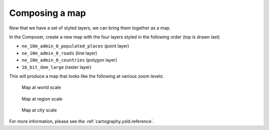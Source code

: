 .. _cartography.ysld.tutorial.map:

Composing a map
===============

Now that we have a set of styled layers, we can bring them together as a map.

In the Composer, create a new map with the four layers styled in the following order (top is drawn last)

* ``ne_10m_admin_0_populated_places`` (point layer)
* ``ne_10m_admin_0_roads`` (line layer)
* ``ne_10m_admin_0_countries`` (polygon layer)
* ``16_bit_dem_large`` (raster layer)

.. todo:: Link to info or show here.

This will produce a map that looks like the following at various zoom levels:

.. figure:: img/map_zoom_1.png

   Map at world scale

.. figure:: img/map_zoom_2.png

   Map at region scale

.. figure:: img/map_zoom_3.png

   Map at city scale

For more information, please see the :ref:`cartography.ysld.reference`.

